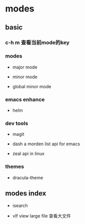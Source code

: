 * modes

** basic

*** c-h m 查看当前mode的key

*** modes

- major mode

- minor mode

- global minor mode

*** emacs enhance

  - helm

*** dev tools

  - magit

  - dash   a morden list api for emacs

  - zeal   api in linux

*** themes

  - dracula-theme


** modes index


- isearch

- vlf  view large file 查看大文件
